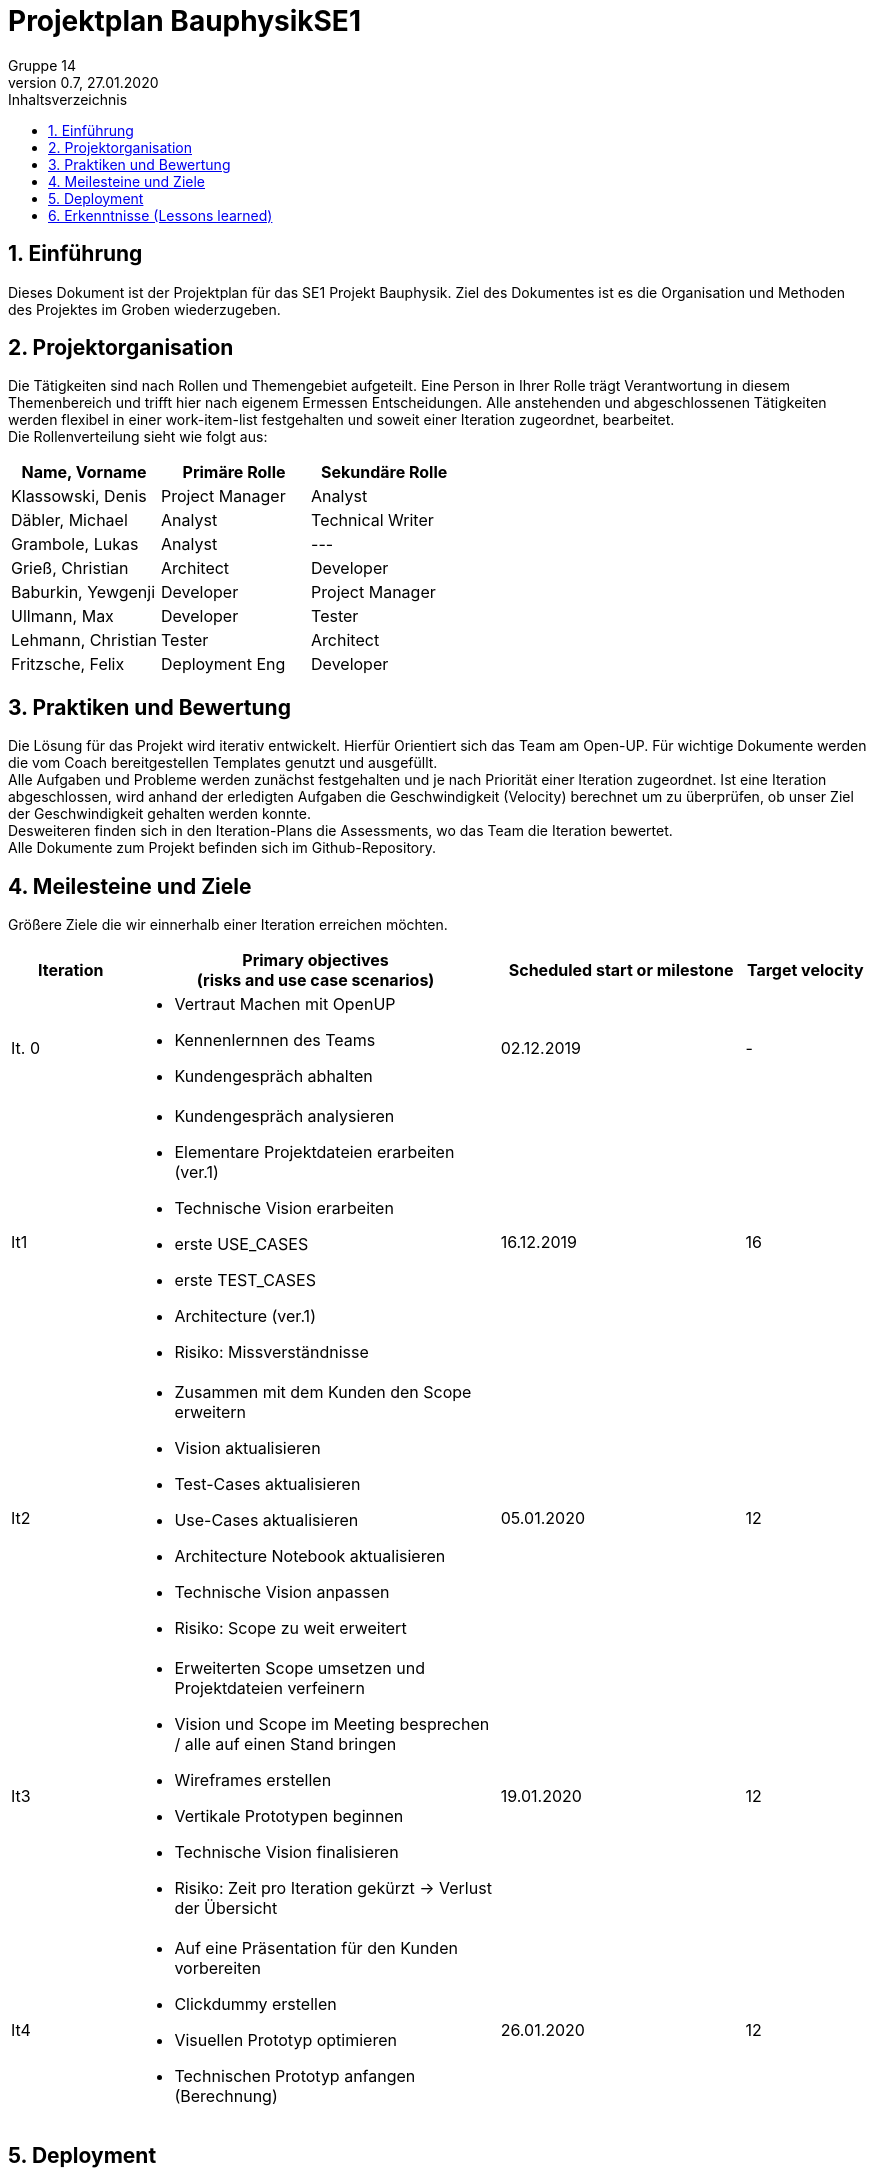 = Projektplan BauphysikSE1
Gruppe 14
0.7, 27.01.2020 
:toc: 
:toc-title: Inhaltsverzeichnis
:sectnums:
:icons: font

== Einführung
//Briefly describe the content of the project plan.
Dieses Dokument ist der Projektplan für das SE1 Projekt Bauphysik. Ziel des Dokumentes ist es die Organisation und Methoden des Projektes im Groben wiederzugeben. 

== Projektorganisation
//Introduce the project team, team members, and roles that they play during this project. If applicable, introduce work areas, domains, or technical work packages that are assigned to team members. Introduce neighboring projects, relationships, and communication channels. If the project is introduced somewhere else, reference that location with a link.
Die Tätigkeiten sind nach Rollen und Themengebiet aufgeteilt. Eine Person in Ihrer Rolle trägt Verantwortung in diesem Themenbereich und trifft hier nach eigenem Ermessen Entscheidungen. Alle anstehenden und abgeschlossenen Tätigkeiten werden flexibel in einer work-item-list festgehalten und soweit einer Iteration zugeordnet, bearbeitet.  +
Die Rollenverteilung sieht wie folgt aus: 

[%header]
|===
|Name, Vorname |	Primäre Rolle|	Sekundäre Rolle
|Klassowski, Denis
|Project Manager
|Analyst
|Däbler, Michael
|Analyst
|Technical Writer
|Grambole, Lukas
|Analyst
|---
|Grieß, Christian
|Architect
|Developer
|Baburkin, Yewgenji
|Developer
|Project Manager
|Ullmann, Max
|Developer
|Tester
|Lehmann, Christian
|Tester
|Architect
|Fritzsche, Felix
|Deployment Eng
|Developer

|===


== Praktiken und Bewertung 
//Describe or reference which management and technical practices will be used in the project, such as iterative development, continuous integration, independent testing and list any changes or particular configuration to the project. Specify how you will track progress in each practice. As an example, for iterative development the team may decide to use iteration assessments and iteration burndown reports and collect metrics such as velocity (completed work item points/ iteration).

Die Lösung für das Projekt wird iterativ entwickelt. Hierfür Orientiert sich das Team am Open-UP. Für wichtige Dokumente werden die vom Coach bereitgestellen Templates genutzt und ausgefüllt. +
Alle Aufgaben und Probleme werden zunächst festgehalten und je nach Priorität einer Iteration zugeordnet. Ist eine Iteration abgeschlossen, wird anhand der erledigten Aufgaben die Geschwindigkeit (Velocity) berechnet um zu überprüfen, ob unser Ziel der Geschwindigkeit gehalten werden konnte. +
Desweiteren finden sich in den Iteration-Plans die Assessments, wo das Team die Iteration bewertet. +
Alle Dokumente zum Projekt befinden sich im Github-Repository.

== Meilesteine und Ziele
//Define and describe the high-level objectives for the iterations and define milestones. For example, use the following table to lay out the schedule. If needed you may group the iterations into phases and use a separate table for each phase

Größere Ziele die wir einnerhalb einer Iteration erreichen möchten.
[%header, cols="1,3a,2,1"]
|===
|Iteration
|Primary objectives +
(risks and use case scenarios)
|Scheduled start or milestone
|Target velocity
|It. 0
|
* Vertraut Machen mit OpenUP 
* Kennenlernnen des Teams
* Kundengespräch abhalten
|02.12.2019
|-
|It1
|	
* Kundengespräch analysieren 
* Elementare Projektdateien erarbeiten (ver.1)
* Technische Vision erarbeiten
* erste USE_CASES
* erste TEST_CASES
* Architecture (ver.1)
* Risiko: Missverständnisse
|	16.12.2019
|	16
|It2
|	
* Zusammen mit dem Kunden den Scope erweitern 
* Vision aktualisieren
* Test-Cases aktualisieren
* Use-Cases aktualisieren
* Architecture Notebook aktualisieren
* Technische Vision anpassen
* Risiko: Scope zu weit erweitert
|	05.01.2020
|	12
|It3
|	
* Erweiterten Scope umsetzen und Projektdateien verfeinern
* Vision und Scope im Meeting besprechen / alle auf einen Stand bringen
* Wireframes erstellen
* Vertikale Prototypen beginnen
* Technische Vision finalisieren
* Risiko: Zeit pro Iteration gekürzt -> Verlust der Übersicht 
|	19.01.2020
|	12
|It4
|	
* Auf eine Präsentation für den Kunden vorbereiten
* Clickdummy erstellen
* Visuellen Prototyp optimieren
* Technischen Prototyp anfangen (Berechnung)
|	26.01.2020
|	12
|===

== Deployment
//Outline the strategy for deploying the software (and its updates) into the production environment.
Unsere Kundin ist Prof. Dr.-Ing. Rhena Krawietz. Wir werden ihr die fertig entwickelte Software gegen Ende des Sommersemesters 2020 präsentieren und zur Verfügung stellen.

== Erkenntnisse (Lessons learned)
N/A (Einzelne Erkenntnisse und Bewertung der Iterationen befinden sich im Iteration_plan)
//List lessons learned from the retrospective, with special emphasis on actions to be taken to improve, for example: the development environment, the process, or team collaboration.
